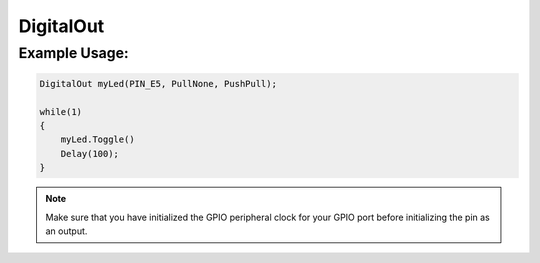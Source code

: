 .. _digital_out:

DigitalOut
##########

.. doxygenclass:: DigitalOut
   :project: mjackets-api
   :members:

Example Usage:
**************

.. code-block:: cpp

    DigitalOut myLed(PIN_E5, PullNone, PushPull);
    
    while(1)
    {
        myLed.Toggle()
        Delay(100);
    }

.. note::
    Make sure that you have initialized the GPIO peripheral clock for
    your GPIO port before initializing the pin as an output. 